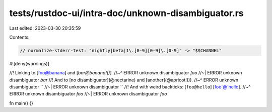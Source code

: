 tests/rustdoc-ui/intra-doc/unknown-disambiguator.rs
===================================================

Last edited: 2023-03-30 20:35:59

Contents:

.. code-block:: rs

    // normalize-stderr-test: "nightly|beta|1\.[0-9][0-9]\.[0-9]" -> "$$CHANNEL"
#![deny(warnings)]

//! Linking to [foo@banana] and [`bar@banana!()`].
//~^ ERROR unknown disambiguator `foo`
//~| ERROR unknown disambiguator `bar`
//! And to [no disambiguator](@nectarine) and [another](@apricot!()).
//~^ ERROR unknown disambiguator ``
//~| ERROR unknown disambiguator ``
//! And with weird backticks: [``foo@hello``] [foo`@`hello].
//~^ ERROR unknown disambiguator `foo`
//~| ERROR unknown disambiguator `foo`

fn main() {}


